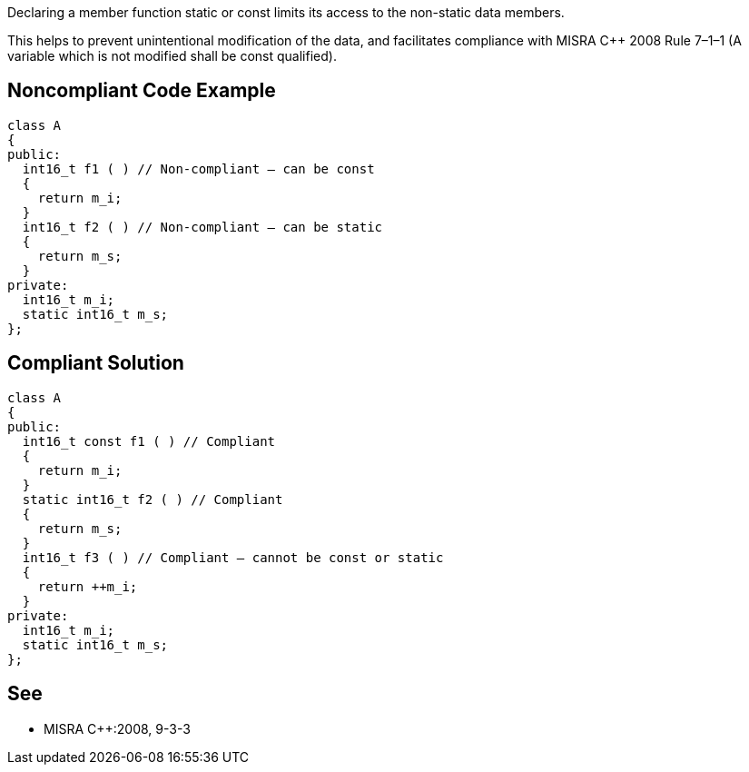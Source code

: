 Declaring a member function static or const limits its access to the non-static data members.


This helps to prevent unintentional modification of the data, and facilitates compliance with MISRA {cpp} 2008 Rule 7–1–1 (A variable which is not modified shall be const qualified).

== Noncompliant Code Example

----
class A
{
public:
  int16_t f1 ( ) // Non-compliant – can be const
  {
    return m_i;
  }
  int16_t f2 ( ) // Non-compliant – can be static
  {
    return m_s;
  }
private:
  int16_t m_i;
  static int16_t m_s;
};
----

== Compliant Solution

----
class A
{
public:
  int16_t const f1 ( ) // Compliant
  {
    return m_i;
  }
  static int16_t f2 ( ) // Compliant
  {
    return m_s;
  }
  int16_t f3 ( ) // Compliant – cannot be const or static
  {
    return ++m_i;
  }
private:
  int16_t m_i;
  static int16_t m_s;
};
----

== See

* MISRA {cpp}:2008, 9-3-3
